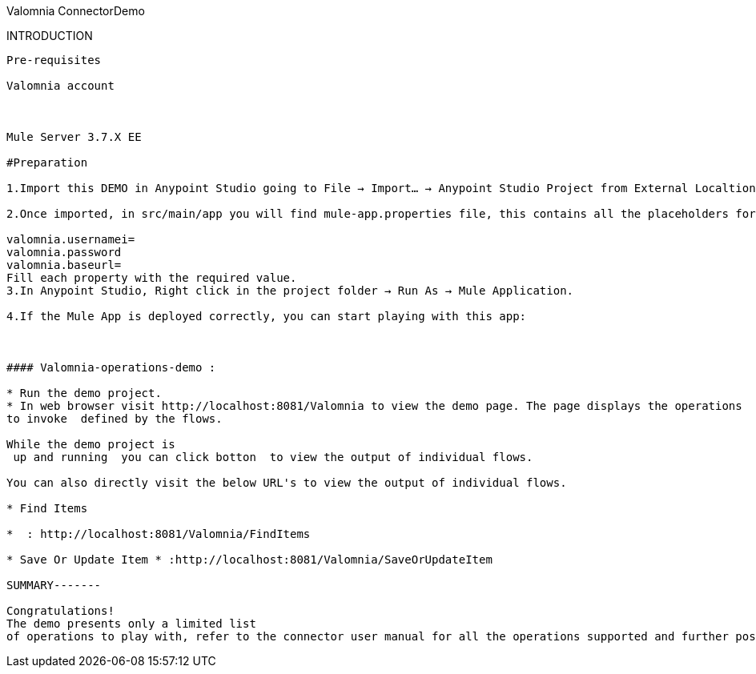 ﻿Valomnia ConnectorDemo
==================================


INTRODUCTION
------------
Pre-requisites

Valomnia account



Mule Server 3.7.X EE

#Preparation

1.Import this DEMO in Anypoint Studio going to File → Import…​ → Anypoint Studio Project from External Localtion, select the demo project root and choose as server runtime Mule Server 3.7.x EE.

2.Once imported, in src/main/app you will find mule-app.properties file, this contains all the placeholders for the required properties to make the DEMO work. Open it. It will be like the following:

valomnia.usernamei=
valomnia.password
valomnia.baseurl=
Fill each property with the required value.
3.In Anypoint Studio, Right click in the project folder → Run As → Mule Application.

4.If the Mule App is deployed correctly, you can start playing with this app:



#### Valomnia-operations-demo :

* Run the demo project.
* In web browser visit http://localhost:8081/Valomnia to view the demo page. The page displays the operations  
to invoke  defined by the flows.

While the demo project is
 up and running  you can click botton  to view the output of individual flows.

You can also directly visit the below URL's to view the output of individual flows.

* Find Items

*  : http://localhost:8081/Valomnia/FindItems

* Save Or Update Item * :http://localhost:8081/Valomnia/SaveOrUpdateItem

SUMMARY-------

Congratulations! 
The demo presents only a limited list 
of operations to play with, refer to the connector user manual for all the operations supported and further possibilities.







